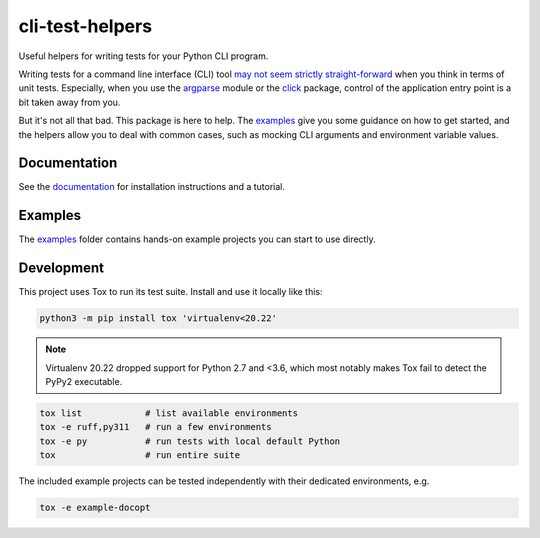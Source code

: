 cli-test-helpers |latest-version|
=================================

|check-status| |test-status| |publish-status| |python-support| |license| |docs-status|

Useful helpers for writing tests for your Python CLI program.

Writing tests for a command line interface (CLI) tool `may not seem strictly
straight-forward`_ when you think in terms of unit tests. Especially, when you
use the `argparse`_ module or the `click`_ package, control of the application
entry point is a bit taken away from you.

But it's not all that bad. This package is here to help. The `examples`_ give
you some guidance on how to get started, and the helpers allow you to deal with
common cases, such as mocking CLI arguments and environment variable values.

.. |latest-version| image:: https://img.shields.io/pypi/v/cli-test-helpers.svg
   :target: https://pypi.org/project/cli-test-helpers
   :alt: Latest version on PyPI
.. |check-status| image:: https://github.com/painless-software/python-cli-test-helpers/actions/workflows/check.yml/badge.svg
   :target: https://github.com/painless-software/python-cli-test-helpers/actions/workflows/check.yml
   :alt: Code checks status
.. |test-status| image:: https://github.com/painless-software/python-cli-test-helpers/actions/workflows/test.yml/badge.svg
   :target: https://github.com/painless-software/python-cli-test-helpers/actions/workflows/test.yml
   :alt: Test suite status
.. |publish-status| image:: https://github.com/painless-software/python-cli-test-helpers/actions/workflows/publish.yml/badge.svg
   :target: https://github.com/painless-software/python-cli-test-helpers/actions/workflows/publish.yml
   :alt: Latest release Status
.. |python-support| image:: https://img.shields.io/pypi/pyversions/cli-test-helpers.svg
   :target: https://pypi.org/project/cli-test-helpers
   :alt: Python versions
.. |license| image:: https://img.shields.io/pypi/l/cli-test-helpers.svg
   :target: https://github.com/painless-software/python-cli-test-helpers/blob/main/LICENSE
   :alt: Software license
.. |docs-status| image:: https://img.shields.io/readthedocs/python-cli-test-helpers/latest.svg
   :target: https://readthedocs.org/projects/python-cli-test-helpers/
   :alt: Documentation Status
.. _may not seem strictly straight-forward: https://stackoverflow.com/questions/13493288/
.. _argparse: https://docs.python.org/3/library/argparse.html
.. _click: https://click.palletsprojects.com/
.. _documentation: https://python-cli-test-helpers.readthedocs.io/
.. _examples: https://github.com/painless-software/python-cli-test-helpers/tree/main/examples

.. links-marker

Documentation
-------------

See the `documentation`_ for installation instructions and a tutorial.

Examples
--------

The `examples`_ folder contains hands-on example projects you can start to use
directly.

Development
-----------

This project uses Tox to run its test suite. Install and use it locally like
this:

.. code-block:: shell

    python3 -m pip install tox 'virtualenv<20.22'

.. note::

   Virtualenv 20.22 dropped support for Python 2.7 and <3.6, which most
   notably makes Tox fail to detect the PyPy2 executable.

.. code-block:: shell

    tox list            # list available environments
    tox -e ruff,py311   # run a few environments
    tox -e py           # run tests with local default Python
    tox                 # run entire suite

The included example projects can be tested independently with their dedicated
environments, e.g.

.. code-block:: shell

    tox -e example-docopt
